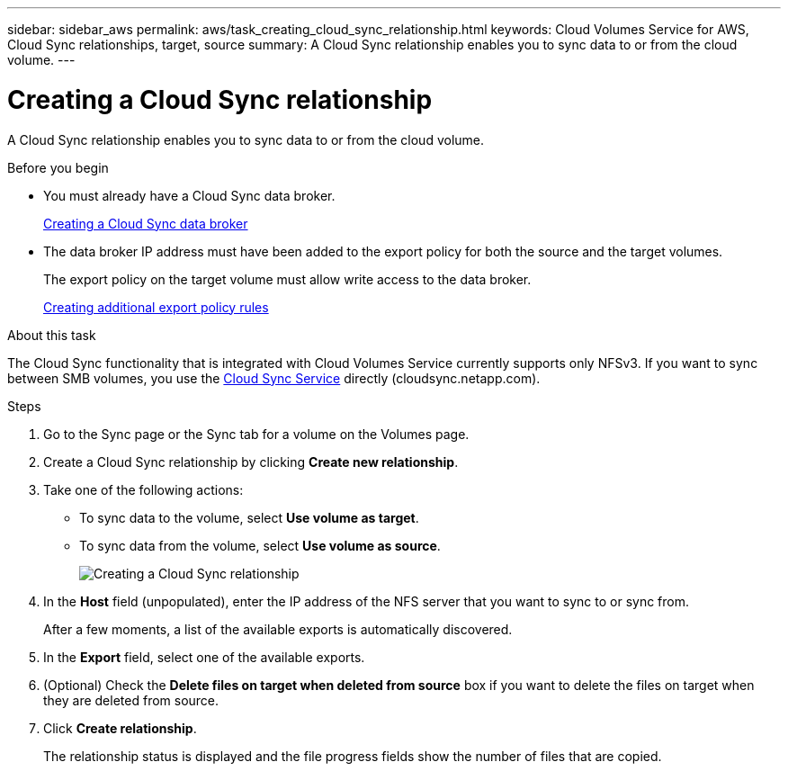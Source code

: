 ---
sidebar: sidebar_aws
permalink: aws/task_creating_cloud_sync_relationship.html
keywords: Cloud Volumes Service for AWS, Cloud Sync relationships, target, source
summary: A Cloud Sync relationship enables you to sync data to or from the cloud volume.
---

= Creating a Cloud Sync relationship
:toc: macro
:hardbreaks:
:nofooter:
:icons: font
:linkattrs:
:imagesdir: ./media/


[.lead]
A Cloud Sync relationship enables you to sync data to or from the cloud volume.

.Before you begin
* You must already have a Cloud Sync data broker.
+
<<task_creating_cloud_sync_data_broker.adoc#,Creating a Cloud Sync data broker>>
* The data broker IP address must have been added to the export policy for both the source and the target volumes.
+
The export policy on the target volume must allow write access to the data broker.
+
<<task_creating_additional_export_policy_rules.adoc#,Creating additional export policy rules>>

.About this task
The Cloud Sync functionality that is integrated with Cloud Volumes Service currently supports only NFSv3. If you want to sync between SMB volumes, you use the https://cloudsync.netapp.com[Cloud Sync Service^] directly (cloudsync.netapp.com).

.Steps
. Go to the Sync page or the Sync tab for a volume on the Volumes page.
. Create a Cloud Sync relationship by clicking *Create new relationship*.
. Take one of the following actions:
+
* To sync data to the volume, select *Use volume as target*.
* To sync data from the volume, select *Use volume as source*.
+
image::diagram_creating_cloud_sync_relationship.png[Creating a Cloud Sync relationship]

. In the *Host* field (unpopulated), enter the IP address of the NFS server that you want to sync to or sync from.
+
After a few moments, a list of the available exports is automatically discovered.
. In the *Export* field, select one of the available exports.
. (Optional) Check the *Delete files on target when deleted from source* box if you want to delete the files on target when they are deleted from source.
. Click *Create relationship*.
+
The relationship status is displayed and the file progress fields show the number of files that are copied.
